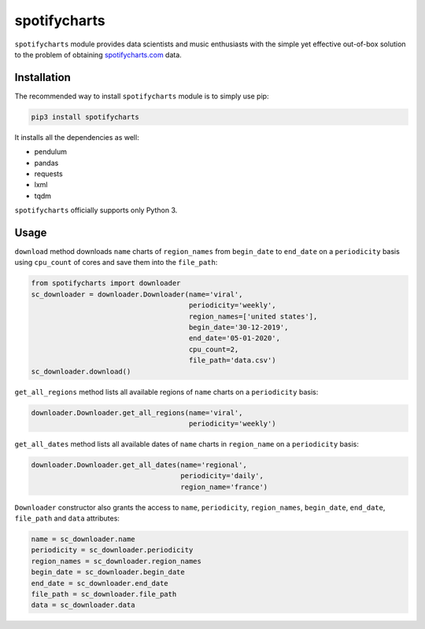 spotifycharts
*************

``spotifycharts`` module provides data scientists and music enthusiasts with the simple yet effective out-of-box solution to the problem of obtaining `spotifycharts.com <https://github.com/niltonvolpato/python-progressbar>`__ data.


Installation
############

The recommended way to install ``spotifycharts`` module is to simply use pip:

.. code:: sh

    pip3 install spotifycharts

It installs all the dependencies as well:

- pendulum
- pandas
- requests
- lxml
- tqdm

``spotifycharts`` officially supports only Python 3.


Usage
#####

``download`` method downloads ``name`` charts of ``region_names`` from ``begin_date`` to ``end_date`` on a ``periodicity`` basis using ``cpu_count`` of cores and save them into the ``file_path``:

.. code:: python

    from spotifycharts import downloader
    sc_downloader = downloader.Downloader(name='viral',
                                          periodicity='weekly',
                                          region_names=['united states'],
                                          begin_date='30-12-2019',
                                          end_date='05-01-2020',
                                          cpu_count=2,
                                          file_path='data.csv')
    sc_downloader.download()

``get_all_regions`` method lists all available regions of ``name`` charts on a ``periodicity`` basis:

.. code:: python

    downloader.Downloader.get_all_regions(name='viral',
                                          periodicity='weekly')

``get_all_dates`` method lists all available dates of ``name`` charts in ``region_name`` on a ``periodicity`` basis:

.. code:: python

    downloader.Downloader.get_all_dates(name='regional',
                                        periodicity='daily',
                                        region_name='france')

``Downloader`` constructor also grants the access to ``name``, ``periodicity``, ``region_names``, ``begin_date``, ``end_date``, ``file_path`` and ``data`` attributes:

.. code:: python

      name = sc_downloader.name
      periodicity = sc_downloader.periodicity
      region_names = sc_downloader.region_names
      begin_date = sc_downloader.begin_date
      end_date = sc_downloader.end_date
      file_path = sc_downloader.file_path
      data = sc_downloader.data
